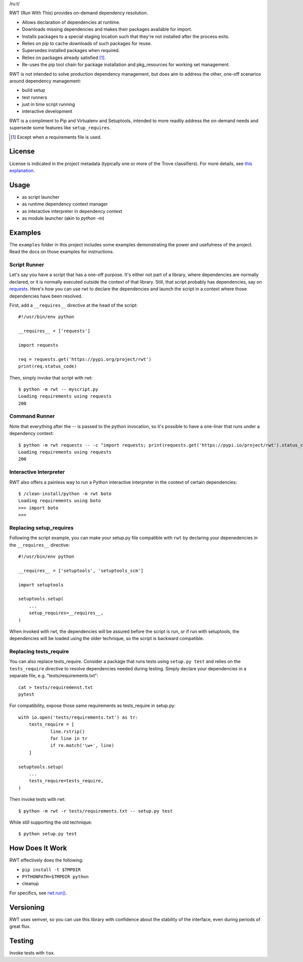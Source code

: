 /ruːt/

RWT (Run With This) provides on-demand dependency resolution.

.. image:: https://img.shields.io/pypi/v/rwt.svg
   :target: https://pypi.org/project/rwt

.. image:: https://img.shields.io/pypi/pyversions/rwt.svg

.. image:: https://img.shields.io/pypi/dm/rwt.svg

.. image:: https://img.shields.io/travis/jaraco/rwt/master.svg
   :target: http://travis-ci.org/jaraco/rwt

- Allows declaration of dependencies at runtime.
- Downloads missing dependencies and makes their packages available for import.
- Installs packages to a special staging location such that they're not installed after the process exits.
- Relies on pip to cache downloads of such packages for reuse.
- Supersedes installed packages when required.
- Relies on packages already satisfied [1]_.
- Re-uses the pip tool chain for package installation and pkg_resources for working set management.

RWT is not intended to solve production dependency management, but does aim to address the other, one-off scenarios around dependency management:

- build setup
- test runners
- just in time script running
- interactive development

RWT is a compliment to Pip and Virtualenv and Setuptools, intended to more
readily address the on-demand needs and supersede some
features like ``setup_requires``.

.. [1] Except when a requirements file is used.

License
=======

License is indicated in the project metadata (typically one or more
of the Trove classifiers). For more details, see `this explanation
<https://github.com/jaraco/skeleton/issues/1>`_.

Usage
=====

- as script launcher
- as runtime dependency context manager
- as interactive interpreter in dependency context
- as module launcher (akin to `python -m`)

Examples
========

The ``examples`` folder in this project includes some examples demonstrating
the power and usefulness of the project. Read the docs on those examples
for instructions.

Script Runner
-------------

Let's say you have a script that has a one-off purpose. It's either not
part of a library, where dependencies are normally declared, or it is
normally executed outside the context of that library. Still, that script
probably has dependencies, say on `requests
<https://pypi.org/project/requests>`_. Here's how you can use rwt to
declare the dependencies and launch the script in a context where
those dependencies have been resolved.

First, add a ``__requires__`` directive at the head of the script::

    #!/usr/bin/env python

    __requires__ = ['requests']

    import requests

    req = requests.get('https://pypi.org/project/rwt')
    print(req.status_code)

Then, simply invoke that script with rwt::

    $ python -m rwt -- myscript.py
    Loading requirements using requests
    200

Command Runner
--------------

Note that everything after the -- is passed to the python invocation,
so it's possible to have a one-liner that runs under a dependency
context::

    $ python -m rwt requests -- -c "import requests; print(requests.get('https://pypi.io/project/rwt').status_code)"
    Loading requirements using requests
    200

Interactive Interpreter
-----------------------

RWT also offers a painless way to run a Python interactive
interpreter in the context of certain dependencies::

    $ /clean-install/python -m rwt boto
    Loading requirements using boto
    >>> import boto
    >>>

Replacing setup_requires
------------------------

Following the script example, you can make your setup.py file
compatible with ``rwt`` by declaring your depenedencies in
the ``__requires__`` directive::

    #!/usr/bin/env python

    __requires__ = ['setuptools', 'setuptools_scm']

    import setuptools

    setuptools.setup(
        ...
        setup_requires=__requires__,
    )

When invoked with rwt, the dependencies will be assured before
the script is run, or if run with setuptools, the dependencies
will be loaded using the older technique, so the script is
backward compatible.

Replacing tests_require
-----------------------

You can also replace tests_require. Consider a package that
runs tests using ``setup.py test`` and relies on the
``tests_require`` directive to resolve dependencies needed
during testing. Simply declare your dependencies in a
separate file, e.g. "tests/requirements.txt"::

    cat > tests/requiremenst.txt
    pytest

For compatibility, expose those same requirements as
tests_require in setup.py::

    with io.open('tests/requirements.txt') as tr:
        tests_require = [
        	line.rstrip()
        	for line in tr
        	if re.match('\w+', line)
        ]

    setuptools.setup(
        ...
        tests_require=tests_require,
    )

Then invoke tests with rwt::

    $ python -m rwt -r tests/requirements.txt -- setup.py test

While still supporting the old technique::

    $ python setup.py test

How Does It Work
================

RWT effectively does the following:

- ``pip install -t $TMPDIR``
- ``PYTHONPATH=$TMPDIR python``
- cleanup

For specifics, see `rwt.run()
<https://github.com/jaraco/rwt/blob/master/rwt/__init__.py#L9-L16>`_.

Versioning
==========

RWT uses semver, so you can use this library with
confidence about the stability of the interface, even
during periods of great flux.

Testing
=======

Invoke tests with ``tox``.


